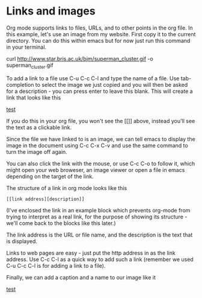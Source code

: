 * Links and images
Org mode supports links to files, URLs, and to other points in the org file. In
this example, let's use an image from my website. First copy it to the current
directory. You can do this within emacs but for now just run this command in
your terminal.

curl http://www.star.bris.ac.uk/bjm/superman_cluster.gif -o superman_cluster.gif

To add a link to a file use C-u C-c C-l and type the name of a file. Use
tab-completion to select the image we just copied and you will then be asked for
a description - you can press enter to leave this blank. This will create a link
that looks like this

[[file:superman_cluster.gif][test]]

If you do this in your org file, you won't see the [[]] above, instead you'll
see the text as a clickable link.

Since the file we have linked to is an image, we can tell emacs to display the
image in the document using C-c C-x C-v and use the same command to turn the
image off again. 

You can also click the link with the mouse, or use C-c C-o to follow it, which
might open your web broweser, an image viewer or open a file in emacs depending
on the target of the link.

The structure of a link in org mode looks like this

#+BEGIN_EXAMPLE
[[link address][description]]
#+END_EXAMPLE

(I've enclosed the link in an example block which prevents org-mode from trying
to interpret as a real link, for the purpose of showing its structure - we'll
come back to the blocks like this later.)

The link address is the URL or file name, and the description is the text that
is displayed.

Links to web pages are easy - just put the http address in as the link
address. Use C-c C-l as a quick way to add such a link (remember we used C-u C-c
C-l is for adding a link to a file).

Finally, we can add a caption and a name to our image like it

#+CAPTION: Superman and a galaxy cluster
#+NAME: fig.super
[[file:superman_cluster.gif][test]]
